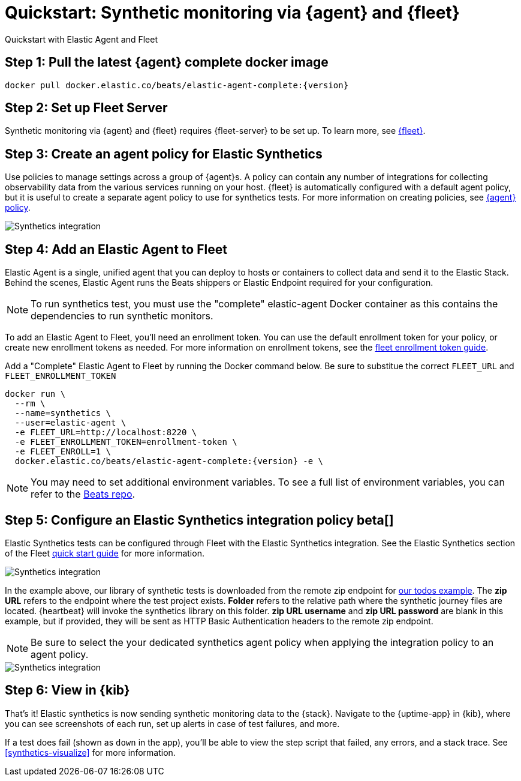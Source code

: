 :synthetics-image: docker.elastic.co/beats/elastic-agent-complete:{version}

[[synthetics-quickstart-fleet]]
= Quickstart: Synthetic monitoring via {agent} and {fleet}

++++
<titleabbrev>Quickstart with Elastic Agent and Fleet</titleabbrev>
++++

[discrete]
[[synthetics-quickstart-fleet-step-one]]
== Step 1: Pull the latest {agent} complete docker image

[source,sh,subs="attributes"]
----
docker pull {synthetics-image}
----

[discrete]
[[synthetics-quickstart-fleet-step-two]]
== Step 2: Set up Fleet Server

Synthetic monitoring via {agent} and {fleet} requires {fleet-server} to be set up. To learn more, see https://www.elastic.co/guide/en/fleet/current/fleet-quick-start.html#set-up-fleet[{fleet}].

[discrete]
[[synthetics-quickstart-fleet-step-three]]
== Step 3: Create an agent policy for Elastic Synthetics

Use policies to manage settings across a group of {agent}s. A policy can contain any number of integrations for collecting observability data from the various services running on your host. {fleet} is automatically configured with a default agent policy, but it is useful to create a separate agent policy to use for synthetics tests. For more information on creating policies, see https://www.elastic.co/guide/en/fleet/current/agent-policy.html#create-a-policy[{agent} policy].

image::images/synthetics-agent-policy.png[Synthetics integration]

[discrete]
[[synthetics-quickstart-fleet-step-four]]
== Step 4: Add an Elastic Agent to Fleet

Elastic Agent is a single, unified agent that you can deploy to hosts or containers to collect data and send it to the Elastic Stack. Behind the scenes, Elastic Agent runs the Beats shippers or Elastic Endpoint required for your configuration. 

NOTE: To run synthetics test, you must use the "complete" elastic-agent Docker container as this contains the dependencies to run synthetic monitors.

To add an Elastic Agent to Fleet, you'll need an enrollment token. You can use the default enrollment token for your policy, or create new enrollment tokens as needed. For more information on enrollment tokens, see the https://www.elastic.co/guide/en/fleet/current/fleet-enrollment-tokens.html[fleet enrollment token guide].

Add a "Complete" Elastic Agent to Fleet by running the Docker command below. Be sure to substitue the correct `FLEET_URL` and `FLEET_ENROLLMENT_TOKEN`

// NOTE: We do NOT use <1> references in the below example, because they create whitespace after the trailing \
// when copied into a shell, which creates mysterious errors when copy and pasting!
[source,sh,subs="attributes"]
----
docker run \
  --rm \
  --name=synthetics \
  --user=elastic-agent \
  -e FLEET_URL=http://localhost:8220 \
  -e FLEET_ENROLLMENT_TOKEN=enrollment-token \
  -e FLEET_ENROLL=1 \
  {synthetics-image} -e \
----

NOTE: You may need to set additional environment variables. To see a full list of environment variables, you can refer to the https://github.com/elastic/beats/blob/23efd31aeaa6143a419c61c633f8c21d8a599264/x-pack/elastic-agent/pkg/agent/cmd/container.go#L63[Beats repo]. 

[discrete]
[[synthetics-quickstart-fleet-step-five]]
== Step 5: Configure an Elastic Synthetics integration policy beta[]

Elastic Synthetics tests can be configured through Fleet with the Elastic Synthetics integration. See the Elastic Synthetics section of the Fleet https://www.elastic.co/guide/en/fleet/current/fleet-quick-start.html#add-synthetics-integration[quick start guide] for more information. 

image::images/synthetics-integration.png[Synthetics integration]

In the example above, our library of synthetic tests is downloaded from the
remote zip endpoint for https://github.com/elastic/synthetics/tree/master/examples/todos[our todos example]. The *zip URL* refers to the endpoint where the test project exists. *Folder* refers to the relative path where the synthetic journey files are located. {heartbeat} will invoke the synthetics library on this folder. *zip URL username* and *zip URL password* are blank in this example, but if provided, they will be sent as HTTP Basic Authentication headers to the remote zip endpoint.

NOTE: Be sure to select the your dedicated synthetics agent policy when applying the integration policy to an agent policy.

image::images/synthetics-agent-policy-select.png[Synthetics integration]

[discrete]
[[synthetics-quickstart-fleet-step-six]]
== Step 6: View in {kib}

That's it! Elastic synthetics is now sending synthetic monitoring data to the {stack}.
Navigate to the {uptime-app} in {kib}, where you can see screenshots of each run,
set up alerts in case of test failures, and more.

If a test does fail (shown as `down` in the app), you'll be able to view the step script that failed,
any errors, and a stack trace.
See <<synthetics-visualize>> for more information.

// WARNING: Elastic synthetics runs Chromium without the extra protection of its process https://chromium.googlesource.com/chromium/src/+/master/docs/linux/sandboxing.md[sandbox] for greater compatibility with Linux server distributions. Add the `sandbox: true` option to a given browser
// monitor in {heartbeat} to enable sandboxing. This may require using a https://github.com/elastic/synthetics/blob/master/examples/docker/seccomp_profile.json[custom seccomp policy] with docker, which brings its own additional risks. This is generally safe when run against sites whose content you trust,
// and with a recent version of Elastic synthetics and chromium.
